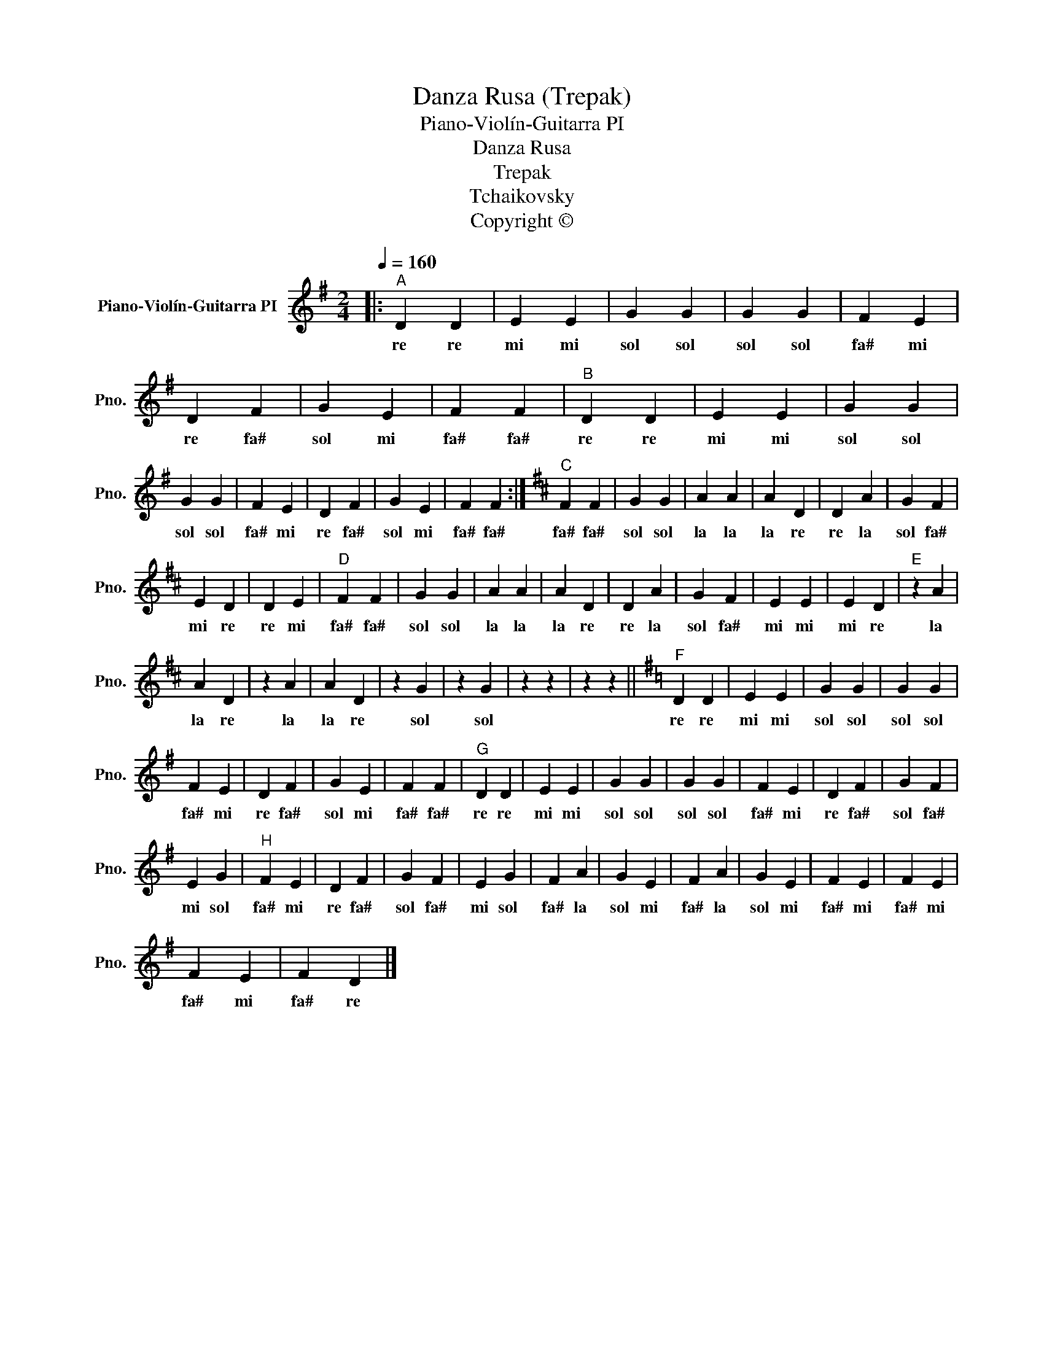 X:1
T:Danza Rusa (Trepak)
T:Piano-Violín-Guitarra PI
T:Danza Rusa
T:Trepak
T:Tchaikovsky
T:Copyright © 
Z:Copyright ©
L:1/8
Q:1/4=160
M:2/4
K:G
V:1 treble nm="Piano-Violín-Guitarra PI" snm="Pno."
V:1
|:"^A" D2 D2 | E2 E2 | G2 G2 | G2 G2 | F2 E2 | D2 F2 | G2 E2 | F2 F2 |"^B" D2 D2 | E2 E2 | G2 G2 | %11
w: re re|mi mi|sol sol|sol sol|fa# mi|re fa#|sol mi|fa# fa#|re re|mi mi|sol sol|
 G2 G2 | F2 E2 | D2 F2 | G2 E2 | F2 F2 :|[K:D]"^C" F2 F2 | G2 G2 | A2 A2 | A2 D2 | D2 A2 | G2 F2 | %22
w: sol sol|fa# mi|re fa#|sol mi|fa# fa#|fa# fa#|sol sol|la la|la re|re la|sol fa#|
 E2 D2 | D2 E2 |"^D" F2 F2 | G2 G2 | A2 A2 | A2 D2 | D2 A2 | G2 F2 | E2 E2 | E2 D2 |"^E" z2 A2 | %33
w: mi re|re mi|fa# fa#|sol sol|la la|la re|re la|sol fa#|mi mi|mi re|la|
 A2 D2 | z2 A2 | A2 D2 | z2 G2 | z2 G2 | z2 z2 | z2 z2 ||[K:G]"^F" D2 D2 | E2 E2 | G2 G2 | G2 G2 | %44
w: la re|la|la re|sol|sol|||re re|mi mi|sol sol|sol sol|
 F2 E2 | D2 F2 | G2 E2 | F2 F2 |"^G" D2 D2 | E2 E2 | G2 G2 | G2 G2 | F2 E2 | D2 F2 | G2 F2 | %55
w: fa# mi|re fa#|sol mi|fa# fa#|re re|mi mi|sol sol|sol sol|fa# mi|re fa#|sol fa#|
 E2 G2 |"^H" F2 E2 | D2 F2 | G2 F2 | E2 G2 | F2 A2 | G2 E2 | F2 A2 | G2 E2 | F2 E2 | F2 E2 | %66
w: mi sol|fa# mi|re fa#|sol fa#|mi sol|fa# la|sol mi|fa# la|sol mi|fa# mi|fa# mi|
 F2 E2 | F2 D2 |] %68
w: fa# mi|fa# re|

